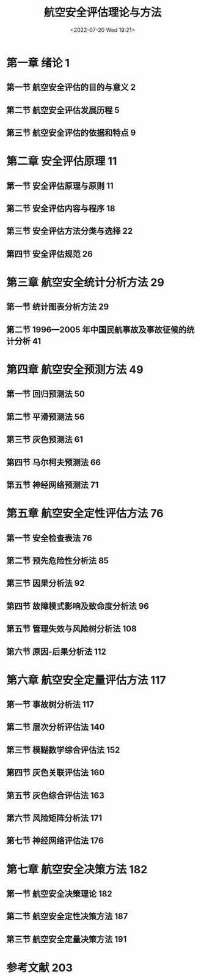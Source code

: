# -*- eval: (setq org-media-note-screenshot-image-dir (concat default-directory "./static/航空安全评估理论与方法/")); -*-
:PROPERTIES:
:ID:       B04718A3-3E4D-439F-9F75-68E097DFD21A
:END:
#+LATEX_CLASS: my-article
#+DATE: <2022-07-20 Wed 19:21>
#+TITLE: 航空安全评估理论与方法
#+ROAM_KEY:
#+PDF_KEY: /Users/c/Library/Mobile Documents/iCloud~QReader~MarginStudy/Documents/737/航空安全评估理论与方法.pdf
#+PAGE_KEY: (1)
#+FILETAGS: :书籍:

#+transclude: [[/Users/c/.spacemacs.d/convert_pdf2image.py]] :disable-auto :src python :rest ":python python3 :var input_file=(extract-value-from-keyword "PDF_KEY") pages=(extract-value-from-keyword "PAGE_KEY") output_dir=(concat default-directory "static/" (file-name-sans-extension (buffer-name)) "/") :results raw output :exporte no-eval"

#+RESULTS:

[[file:/Users/c/Library/Mobile Documents/iCloud~com~appsonthemove~beorg/Documents/braindump/notes/static/航空安全评估理论与方法/航空安全评估理论与方法_page1.png]]

* 第一章  绪论	1
** 第一节  航空安全评估的目的与意义	2
** 第二节  航空安全评估发展历程	5
** 第三节  航空安全评估的依据和特点	9
* 第二章  安全评估原理	11
** 第一节  安全评估原理与原则	11
** 第二节  安全评估内容与程序	18
** 第三节  安全评估方法分类与选择	22
** 第四节  安全评估规范	26
* 第三章  航空安全统计分析方法	29
** 第一节  统计图表分析方法	29
** 第二节  1996—2005 年中国民航事故及事故征候的统计分析	41
* 第四章  航空安全预测方法	49
** 第一节  回归预测法	50
** 第二节  平滑预测法	56
** 第三节  灰色预测法	61
** 第四节  马尔柯夫预测法	66
** 第五节  神经网络预测法	71
* 第五章  航空安全定性评估方法	76
** 第一节  安全检查表法	76
** 第二节  预先危险性分析法	85
** 第三节  因果分析法	92
** 第四节  故障模式影响及致命度分析法	96
** 第五节  管理失效与风险树分析法	108
** 第六节  原因-后果分析法	112
* 第六章  航空安全定量评估方法	117
** 第一节  事故树分析法	117
** 第二节  层次分析评估法	140
** 第三节  模糊数学综合评估法	152
** 第四节  灰色关联评估法	160
** 第五节  灰色综合评估法	163
** 第六节  风险矩阵分析法	171
** 第七节  神经网络评估法	176
* 第七章  航空安全决策方法	182
** 第一节  航空安全决策理论	182
** 第二节  航空安全定性决策方法	187
** 第三节  航空安全定量决策方法	191
* 参考文献	203
